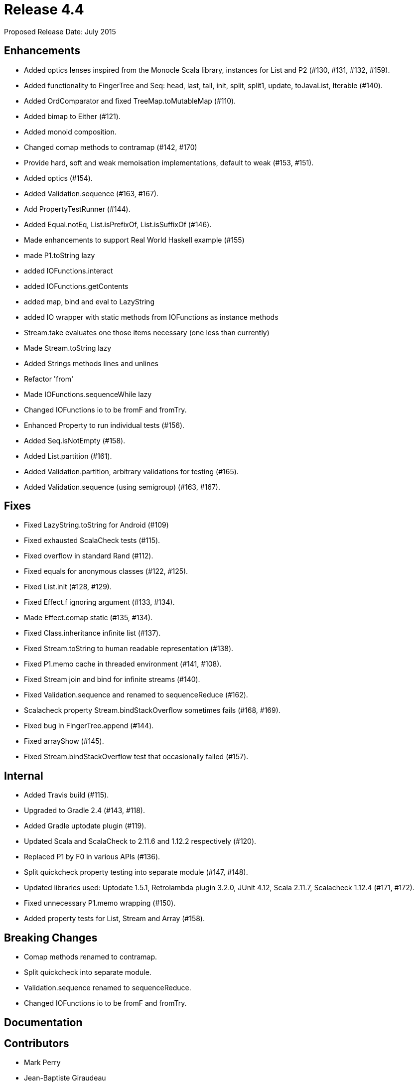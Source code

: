 
= Release 4.4

Proposed Release Date: July 2015

== Enhancements

* Added optics lenses inspired from the Monocle Scala library, instances for List and P2 (#130, #131, #132, #159).
* Added functionality to FingerTree and Seq: head, last, tail, init, split, split1, update, toJavaList, Iterable (#140).
* Added OrdComparator and fixed TreeMap.toMutableMap (#110).
* Added bimap to Either (#121).
* Added monoid composition.
* Changed comap methods to contramap (#142, #170)
* Provide hard, soft and weak memoisation implementations, default to weak (#153, #151).
* Added optics (#154).
* Added Validation.sequence (#163, #167).
* Add PropertyTestRunner (#144).
* Added Equal.notEq, List.isPrefixOf, List.isSuffixOf (#146).
* Made enhancements to support Real World Haskell example (#155)
    * made P1.toString lazy
    * added IOFunctions.interact
    * added IOFunctions.getContents
    * added map, bind and eval to LazyString
    * added IO wrapper with static methods from IOFunctions as instance methods
    * Stream.take evaluates one those items necessary (one less than currently)
    * Made Stream.toString lazy
    * Added Strings methods lines and unlines
    * Refactor 'from'
    * Made IOFunctions.sequenceWhile lazy
    * Changed IOFunctions io to be fromF and fromTry.
* Enhanced Property to run individual tests (#156).
* Added Seq.isNotEmpty (#158).
* Added List.partition (#161).
* Added Validation.partition, arbitrary validations for testing (#165).
* Added Validation.sequence (using semigroup) (#163, #167).

== Fixes

* Fixed LazyString.toString for Android (#109)
* Fixed exhausted ScalaCheck tests (#115).
* Fixed overflow in standard Rand (#112).
* Fixed equals for anonymous classes (#122, #125).
* Fixed List.init (#128, #129).
* Fixed Effect.f ignoring argument (#133, #134).
* Made Effect.comap static (#135, #134).
* Fixed Class.inheritance infinite list (#137).
* Fixed Stream.toString to human readable representation (#138).
* Fixed P1.memo cache in threaded environment (#141, #108).
* Fixed Stream join and bind for infinite streams (#140).
* Fixed Validation.sequence and renamed to sequenceReduce (#162).
* Scalacheck property Stream.bindStackOverflow sometimes fails (#168, #169).
* Fixed bug in FingerTree.append (#144).
* Fixed arrayShow (#145).
* Fixed Stream.bindStackOverflow test that occasionally failed (#157).

== Internal

* Added Travis build (#115).
* Upgraded to Gradle 2.4 (#143, #118).
* Added Gradle uptodate plugin (#119).
* Updated Scala and ScalaCheck to 2.11.6 and 1.12.2 respectively (#120).
* Replaced P1 by F0 in various APIs (#136).
* Split quickcheck property testing into separate module (#147, #148).
* Updated libraries used: Uptodate 1.5.1, Retrolambda plugin 3.2.0, JUnit 4.12, Scala 2.11.7, Scalacheck 1.12.4 (#171, #172).
* Fixed unnecessary P1.memo wrapping (#150).
* Added property tests for List, Stream and Array (#158).

== Breaking Changes

* Comap methods renamed to contramap.
* Split quickcheck into separate module.
* Validation.sequence renamed to sequenceReduce.
* Changed IOFunctions io to be fromF and fromTry.

== Documentation

== Contributors

* Mark Perry
* Jean-Baptiste Giraudeau
* Zheka Kozlov
* daneko
* Dobes Vandermeer
* Kenji Yoshida
* Runar Bjarnason
* Paul Horn
* John Sullivan


